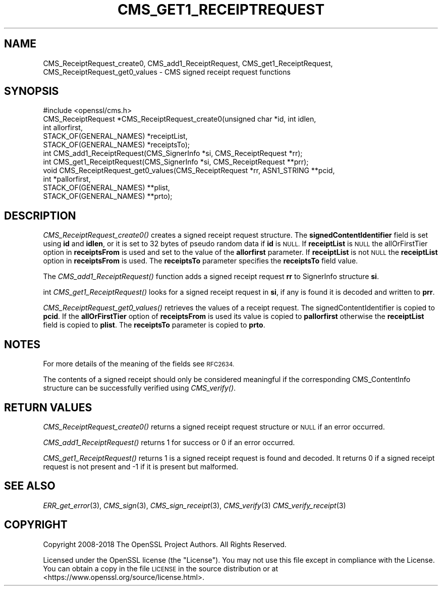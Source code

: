 .\" Automatically generated by Pod::Man 4.07 (Pod::Simple 3.32)
.\"
.\" Standard preamble:
.\" ========================================================================
.de Sp \" Vertical space (when we can't use .PP)
.if t .sp .5v
.if n .sp
..
.de Vb \" Begin verbatim text
.ft CW
.nf
.ne \\$1
..
.de Ve \" End verbatim text
.ft R
.fi
..
.\" Set up some character translations and predefined strings.  \*(-- will
.\" give an unbreakable dash, \*(PI will give pi, \*(L" will give a left
.\" double quote, and \*(R" will give a right double quote.  \*(C+ will
.\" give a nicer C++.  Capital omega is used to do unbreakable dashes and
.\" therefore won't be available.  \*(C` and \*(C' expand to `' in nroff,
.\" nothing in troff, for use with C<>.
.tr \(*W-
.ds C+ C\v'-.1v'\h'-1p'\s-2+\h'-1p'+\s0\v'.1v'\h'-1p'
.ie n \{\
.    ds -- \(*W-
.    ds PI pi
.    if (\n(.H=4u)&(1m=24u) .ds -- \(*W\h'-12u'\(*W\h'-12u'-\" diablo 10 pitch
.    if (\n(.H=4u)&(1m=20u) .ds -- \(*W\h'-12u'\(*W\h'-8u'-\"  diablo 12 pitch
.    ds L" ""
.    ds R" ""
.    ds C` ""
.    ds C' ""
'br\}
.el\{\
.    ds -- \|\(em\|
.    ds PI \(*p
.    ds L" ``
.    ds R" ''
.    ds C`
.    ds C'
'br\}
.\"
.\" Escape single quotes in literal strings from groff's Unicode transform.
.ie \n(.g .ds Aq \(aq
.el       .ds Aq '
.\"
.\" If the F register is >0, we'll generate index entries on stderr for
.\" titles (.TH), headers (.SH), subsections (.SS), items (.Ip), and index
.\" entries marked with X<> in POD.  Of course, you'll have to process the
.\" output yourself in some meaningful fashion.
.\"
.\" Avoid warning from groff about undefined register 'F'.
.de IX
..
.if !\nF .nr F 0
.if \nF>0 \{\
.    de IX
.    tm Index:\\$1\t\\n%\t"\\$2"
..
.    if !\nF==2 \{\
.        nr % 0
.        nr F 2
.    \}
.\}
.\"
.\" Accent mark definitions (@(#)ms.acc 1.5 88/02/08 SMI; from UCB 4.2).
.\" Fear.  Run.  Save yourself.  No user-serviceable parts.
.    \" fudge factors for nroff and troff
.if n \{\
.    ds #H 0
.    ds #V .8m
.    ds #F .3m
.    ds #[ \f1
.    ds #] \fP
.\}
.if t \{\
.    ds #H ((1u-(\\\\n(.fu%2u))*.13m)
.    ds #V .6m
.    ds #F 0
.    ds #[ \&
.    ds #] \&
.\}
.    \" simple accents for nroff and troff
.if n \{\
.    ds ' \&
.    ds ` \&
.    ds ^ \&
.    ds , \&
.    ds ~ ~
.    ds /
.\}
.if t \{\
.    ds ' \\k:\h'-(\\n(.wu*8/10-\*(#H)'\'\h"|\\n:u"
.    ds ` \\k:\h'-(\\n(.wu*8/10-\*(#H)'\`\h'|\\n:u'
.    ds ^ \\k:\h'-(\\n(.wu*10/11-\*(#H)'^\h'|\\n:u'
.    ds , \\k:\h'-(\\n(.wu*8/10)',\h'|\\n:u'
.    ds ~ \\k:\h'-(\\n(.wu-\*(#H-.1m)'~\h'|\\n:u'
.    ds / \\k:\h'-(\\n(.wu*8/10-\*(#H)'\z\(sl\h'|\\n:u'
.\}
.    \" troff and (daisy-wheel) nroff accents
.ds : \\k:\h'-(\\n(.wu*8/10-\*(#H+.1m+\*(#F)'\v'-\*(#V'\z.\h'.2m+\*(#F'.\h'|\\n:u'\v'\*(#V'
.ds 8 \h'\*(#H'\(*b\h'-\*(#H'
.ds o \\k:\h'-(\\n(.wu+\w'\(de'u-\*(#H)/2u'\v'-.3n'\*(#[\z\(de\v'.3n'\h'|\\n:u'\*(#]
.ds d- \h'\*(#H'\(pd\h'-\w'~'u'\v'-.25m'\f2\(hy\fP\v'.25m'\h'-\*(#H'
.ds D- D\\k:\h'-\w'D'u'\v'-.11m'\z\(hy\v'.11m'\h'|\\n:u'
.ds th \*(#[\v'.3m'\s+1I\s-1\v'-.3m'\h'-(\w'I'u*2/3)'\s-1o\s+1\*(#]
.ds Th \*(#[\s+2I\s-2\h'-\w'I'u*3/5'\v'-.3m'o\v'.3m'\*(#]
.ds ae a\h'-(\w'a'u*4/10)'e
.ds Ae A\h'-(\w'A'u*4/10)'E
.    \" corrections for vroff
.if v .ds ~ \\k:\h'-(\\n(.wu*9/10-\*(#H)'\s-2\u~\d\s+2\h'|\\n:u'
.if v .ds ^ \\k:\h'-(\\n(.wu*10/11-\*(#H)'\v'-.4m'^\v'.4m'\h'|\\n:u'
.    \" for low resolution devices (crt and lpr)
.if \n(.H>23 .if \n(.V>19 \
\{\
.    ds : e
.    ds 8 ss
.    ds o a
.    ds d- d\h'-1'\(ga
.    ds D- D\h'-1'\(hy
.    ds th \o'bp'
.    ds Th \o'LP'
.    ds ae ae
.    ds Ae AE
.\}
.rm #[ #] #H #V #F C
.\" ========================================================================
.\"
.IX Title "CMS_GET1_RECEIPTREQUEST 3"
.TH CMS_GET1_RECEIPTREQUEST 3 "2018-06-28" "1.1.1-pre9-dev" "OpenSSL"
.\" For nroff, turn off justification.  Always turn off hyphenation; it makes
.\" way too many mistakes in technical documents.
.if n .ad l
.nh
.SH "NAME"
CMS_ReceiptRequest_create0, CMS_add1_ReceiptRequest, CMS_get1_ReceiptRequest, CMS_ReceiptRequest_get0_values \- CMS signed receipt request functions
.SH "SYNOPSIS"
.IX Header "SYNOPSIS"
.Vb 1
\& #include <openssl/cms.h>
\&
\& CMS_ReceiptRequest *CMS_ReceiptRequest_create0(unsigned char *id, int idlen,
\&                                                int allorfirst,
\&                                                STACK_OF(GENERAL_NAMES) *receiptList,
\&                                                STACK_OF(GENERAL_NAMES) *receiptsTo);
\& int CMS_add1_ReceiptRequest(CMS_SignerInfo *si, CMS_ReceiptRequest *rr);
\& int CMS_get1_ReceiptRequest(CMS_SignerInfo *si, CMS_ReceiptRequest **prr);
\& void CMS_ReceiptRequest_get0_values(CMS_ReceiptRequest *rr, ASN1_STRING **pcid,
\&                                     int *pallorfirst,
\&                                     STACK_OF(GENERAL_NAMES) **plist,
\&                                     STACK_OF(GENERAL_NAMES) **prto);
.Ve
.SH "DESCRIPTION"
.IX Header "DESCRIPTION"
\&\fICMS_ReceiptRequest_create0()\fR creates a signed receipt request structure. The
\&\fBsignedContentIdentifier\fR field is set using \fBid\fR and \fBidlen\fR, or it is set
to 32 bytes of pseudo random data if \fBid\fR is \s-1NULL.\s0 If \fBreceiptList\fR is \s-1NULL\s0
the allOrFirstTier option in \fBreceiptsFrom\fR is used and set to the value of
the \fBallorfirst\fR parameter. If \fBreceiptList\fR is not \s-1NULL\s0 the \fBreceiptList\fR
option in \fBreceiptsFrom\fR is used. The \fBreceiptsTo\fR parameter specifies the
\&\fBreceiptsTo\fR field value.
.PP
The \fICMS_add1_ReceiptRequest()\fR function adds a signed receipt request \fBrr\fR
to SignerInfo structure \fBsi\fR.
.PP
int \fICMS_get1_ReceiptRequest()\fR looks for a signed receipt request in \fBsi\fR, if
any is found it is decoded and written to \fBprr\fR.
.PP
\&\fICMS_ReceiptRequest_get0_values()\fR retrieves the values of a receipt request.
The signedContentIdentifier is copied to \fBpcid\fR. If the \fBallOrFirstTier\fR
option of \fBreceiptsFrom\fR is used its value is copied to \fBpallorfirst\fR
otherwise the \fBreceiptList\fR field is copied to \fBplist\fR. The \fBreceiptsTo\fR
parameter is copied to \fBprto\fR.
.SH "NOTES"
.IX Header "NOTES"
For more details of the meaning of the fields see \s-1RFC2634.\s0
.PP
The contents of a signed receipt should only be considered meaningful if the
corresponding CMS_ContentInfo structure can be successfully verified using
\&\fICMS_verify()\fR.
.SH "RETURN VALUES"
.IX Header "RETURN VALUES"
\&\fICMS_ReceiptRequest_create0()\fR returns a signed receipt request structure or
\&\s-1NULL\s0 if an error occurred.
.PP
\&\fICMS_add1_ReceiptRequest()\fR returns 1 for success or 0 if an error occurred.
.PP
\&\fICMS_get1_ReceiptRequest()\fR returns 1 is a signed receipt request is found and
decoded. It returns 0 if a signed receipt request is not present and \-1 if
it is present but malformed.
.SH "SEE ALSO"
.IX Header "SEE ALSO"
\&\fIERR_get_error\fR\|(3), \fICMS_sign\fR\|(3),
\&\fICMS_sign_receipt\fR\|(3), \fICMS_verify\fR\|(3)
\&\fICMS_verify_receipt\fR\|(3)
.SH "COPYRIGHT"
.IX Header "COPYRIGHT"
Copyright 2008\-2018 The OpenSSL Project Authors. All Rights Reserved.
.PP
Licensed under the OpenSSL license (the \*(L"License\*(R").  You may not use
this file except in compliance with the License.  You can obtain a copy
in the file \s-1LICENSE\s0 in the source distribution or at
<https://www.openssl.org/source/license.html>.

